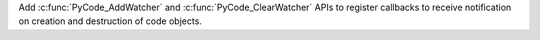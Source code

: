 Add :c:func:`PyCode_AddWatcher` and :c:func:`PyCode_ClearWatcher` APIs to
register callbacks to receive notification on creation and destruction of
code objects.
